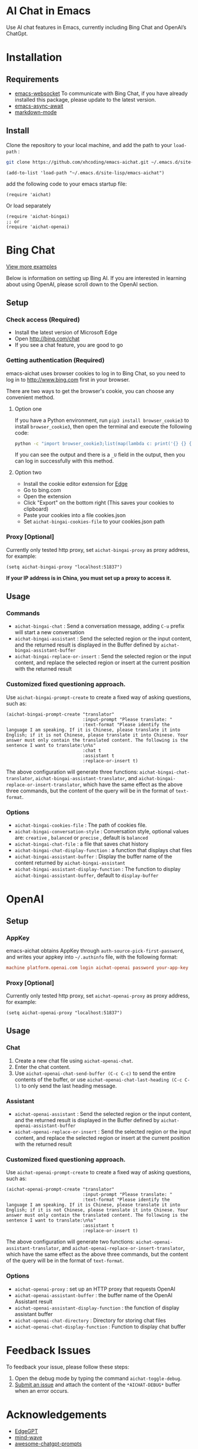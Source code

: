 #+html: <p align="left">
#+html:	<a href="https://github.com/xhcoding/emacs-aichat/actions/workflows/test.yml"><img src="https://github.com/xhcoding/emacs-aichat/actions/workflows/test.yml/badge.svg"/></a>
#+html:    <a href ="https://github.com/xhcoding/emacs-aichat/blob/main/README.zh-CN.org"><img src="https://img.shields.io/badge/README-%E7%AE%80%E4%BD%93%E4%B8%AD%E6%96%87-555555.svg"/></a>
#+html: </p>

* AI Chat in Emacs

Use AI chat features in Emacs, currently including Bing Chat and OpenAI’s ChatGpt.

* Installation

** Requirements

- [[https://github.com/ahyatt/emacs-websocket][emacs-websocket]] To communicate with Bing Chat, if you have already installed this package, please update to the latest version.
- [[https://github.com/chuntaro/emacs-async-await][emacs-async-await]]
- [[https://github.com/jrblevin/markdown-mode][markdown-mode]]

** Install

Clone the repository to your local machine, and add the path to your =load-path= :

#+begin_src sh
  git clone https://github.com/xhcoding/emacs-aichat.git ~/.emacs.d/site-lisp/emacs-aichat
#+end_src

#+begin_src elisp
  (add-to-list 'load-path "~/.emacs.d/site-lisp/emacs-aichat")
#+end_src

add the following code to your emacs startup file:

#+begin_src elisp
  (require 'aichat)
#+end_src

Or load separately

#+begin_src elisp
  (require 'aichat-bingai)
  ;; or
  (require 'aichat-openai)
#+end_src

* Bing Chat

#+html: <p align="center"><img src="images/aichat-bingai-chat.png"/></p>

[[https://github.com/xhcoding/emacs-aichat/blob/main/images/examples.org][View more examples]]


Below is information on setting up Bing AI. If you are interested in learning about using OpenAI, please scroll down to the OpenAI section.

** Setup

*** Check access (Required)

- Install the latest version of Microsoft Edge
- Open http://bing.com/chat
- If you see a chat feature, you are good to go

*** Getting authentication (Required)

emacs-aichat uses browser cookies to log in to Bing Chat, so you need to log in to http://www.bing.com first in your browser.

There are two ways to get the browser's cookie, you can choose any convenient method.

**** Option one

If you have a Python environment, run =pip3 install browser_cookie3= to install =browser_cookie3=, then open the terminal and execute the following code:


#+begin_src sh
  python -c "import browser_cookie3;list(map(lambda c: print('{} {} {} {} {} {}'.format(c.name, c.value, c.expires,c.domain, c.secure, c.path)), filter(lambda c: c.domain in ('.bing.com', 'www.bing.com'), browser_cookie3.edge(domain_name='bing.com'))))"
#+end_src

If you can see the output and there is a =_U= field in the output, then you can log in successfully with this method.

**** Option two

- Install the cookie editor extension for [[https://microsoftedge.microsoft.com/addons/detail/cookieeditor/neaplmfkghagebokkhpjpoebhdledlfi][Edge]]
- Go to bing.com
- Open the extension
- Click "Export" on the bottom right (This saves your cookies to clipboard)
- Paste your cookies into a file cookies.json
- Set =aichat-bingai-cookies-file= to your cookies.json path

*** Proxy [Optional]

Currently only tested http proxy, set =aichat-bingai-proxy= as proxy address, for example:

#+begin_src elisp
  (setq aichat-bingai-proxy "localhost:51837")
#+end_src

*If your IP address is in China, you must set up a proxy to access it.*

** Usage

*** Commands

- =aichat-bingai-chat= : Send a conversation message, adding =C-u= prefix will start a new conversation
- =aichat-bingai-assistant= : Send the selected region or the input content, and the returned result is displayed in the Buffer defined by =aichat-bingai-assistant-buffer=
- =aichat-bingai-replace-or-insert= : Send the selected region or the input content, and replace the selected region or insert at the current position with the returned result

*** Customized fixed questioning approach.

Use =aichat-bingai-prompt-create= to create a fixed way of asking questions, such as:

#+begin_src elisp
  (aichat-bingai-prompt-create "translator"
                               :input-prompt "Please translate: "
                               :text-format "Please identify the language I am speaking. If it is Chinese, please translate it into English; if it is not Chinese, please translate it into Chinese. Your answer must only contain the translated content. The following is the sentence I want to translate:\n%s"
                               :chat t
                               :assistant t
                               :replace-or-insert t)
#+end_src

The above configuration will generate three functions: =aichat-bingai-chat-translator=, =aichat-bingai-assistant-translator=, and =aichat-bingai-replace-or-insert-translator=, which have the same effect as the above three commands, but the content of the query will be in the format of =text-format=.


*** Options

- =aichat-bingai-cookies-file= : The path of cookies file.
- =aichat-bingai-conversation-style= : Conversation style, optional values are: =creative= , =balanced= or =precise= , default is =balanced=
- =aichat-bingai-chat-file= : a file that saves chat history
- =aichat-bingai-chat-display-function= : a function that displays chat files
- =aichat-bingai-assistant-buffer= : Display the buffer name of the content returned by =aichat-bingai-assistant=
- =aichat-bingai-assistant-display-function= : The function to display =aichat-bingai-assistant-buffer=, default to =display-buffer=

* OpenAI

#+html: <p align="center"><img src="images/aichat-openai-chat.png"/></p>

** Setup

*** AppKey

emacs-aichat obtains AppKey through =auth-source-pick-first-password=, and writes your appkey into =~/.authinfo= file, with the following format:

#+begin_src conf
  machine platform.openai.com login aichat-openai password your-app-key
#+end_src

*** Proxy [Optional]

Currently only tested http proxy, set =aichat-openai-proxy= as proxy address, for example:

#+begin_src elisp
  (setq aichat-openai-proxy "localhost:51837")
#+end_src



** Usage

*** Chat

1. Create a new chat file using =aichat-openai-chat=.
2. Enter the chat content.
3. Use =aichat-openai-chat-send-buffer (C-c C-c)= to send the entire contents of the buffer,
   or use =aichat-openai-chat-last-heading (C-c C-l)= to only send the last heading message.

*** Assistant

- =aichat-openai-assistant= : Send the selected region or the input content, and the returned result is displayed in the Buffer defined by =aichat-openai-assistant-buffer=
- =aichat-openai-replace-or-insert= : Send the selected region or the input content, and replace the selected region or insert at the current position with the returned result

*** Customized fixed questioning approach.

Use =aichat-openai-prompt-create= to create a fixed way of asking questions, such as:

#+begin_src elisp
  (aichat-openai-prompt-create "translator"
                               :input-prompt "Please translate: "
                               :text-format "Please identify the language I am speaking. If it is Chinese, please translate it into English; if it is not Chinese, please translate it into Chinese. Your answer must only contain the translated content. The following is the sentence I want to translate:\n%s"
                               :assistant t
                               :replace-or-insert t)
#+end_src

The above configuration will generate two functions: =aichat-openai-assistant-translator=, and =aichat-openai-replace-or-insert-translator=, which have the same effect as the above three commands, but the content of the query will be in the format of =text-format=.

*** Options

- =aichat-openai-proxy= : set up an HTTP proxy that requests OpenAI
- =aichat-openai-assistant-buffer= : the buffer name of the OpenAI Assistant result
- =aichat-openai-assistant-display-function= : the function of display assistant buffer
- =aichat-openai-chat-directory= : Directory for storing chat files
- =aichat-openai-chat-display-function= : Function to display chat buffer

* Feedback Issues

To feedback your issue, please follow these steps:
1. Open the debug mode by typing the command =aichat-toggle-debug=.
2. [[https://github.com/xhcoding/emacs-aichat/issues/new][Submit an issue]] and attach the content of the =*AICHAT-DEBUG*= buffer when an error occurs.


* Acknowledgements

- [[https://github.com/acheong08/EdgeGPT][EdgeGPT]]
- [[https://github.com/manateelazycat/mind-wave][mind-wave]]
- [[https://github.com/f/awesome-chatgpt-prompts][awesome-chatgpt-prompts]]
